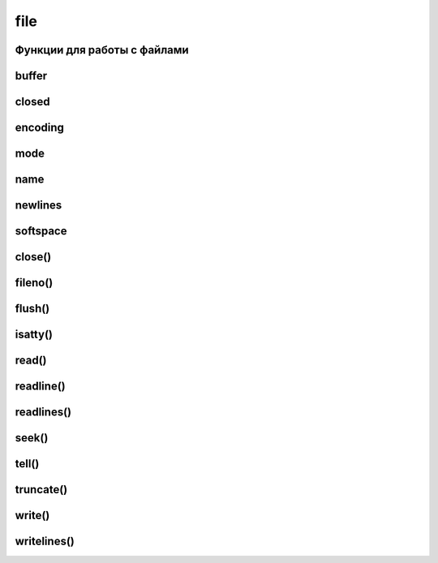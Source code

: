 file
====

Функции для работы с файлами
----------------------------

.. py:method:: open(path, **kwargs)

    * path - путь к открываемому файлу
    * mode - режим работы, по умолчанию r
        * w - запись, содержимое исчезает
        * r - чтение
        * a - добавление/запись файла, содержимое не изменяется
        * r+ - чтение/запись, содержимое не меняется
        * w+ - запись, содержимое исчезает
        * r+b - чтение/запись двоичного содержимого, содержимое сохраняется
        * w+b - чтение/запись двоичного содержимого, содержимое удаляется
        * rb - чтение двоичного файла
        * wr - запись двоичного файла, содержимое исчезае
    * buffering - определяет размер буферизации, по умолчанию -1
    * encoding - кодировка файла
    * errors - политику обработки ошибок кодирования символов и может иметь одно из следующих значений: 'strict', 'ignore', 'replace', 'backslashreplace' или 'xmlcharrefreplace'.
    * newline - определяет поведение режима поддержки универсального символа перевода строки и может иметь значение None, '', '\n', '\r' или '\r\n'.
    * closefd - логический флаг, который определяет,
      должен ли фактически закрываться дескриптор файла при вызове метода close().

        По умолчанию True

    Возвращает файловый дескрипор

    .. code-block:: py

        f = open('ilnurgi.txt')
        type(f)
        # type 'file'

    .. code-block:: py

        with open('file.txt') as f:
            # что-то делаем, после чего файл автоматический закроется


buffer
------

.. py:attribute:: buffer

    буфер файлового объекта


closed
------

.. py:attribute:: closed

    Состояние файла, закрыт, открыт


encoding
--------

.. py:attribute:: encoding

    Строка с названием кодировки файла, если определена (например, 'latin-1' или 'utf-8').

    Если кодировка не используется, этот атрибут имеет значение None.


mode
----

.. py:attribute:: mode

    Режим ввода-вывода


name
----

.. py:attribute:: name

    название файла


newlines
--------

.. py:attribute:: newlines

    Когда файл открывается в режиме поддержки универсального символа
    перевода строки,
    этот атрибут будет содержать представление символа окончания строки,
    фактически используемого в файле.

    Значением атрибута может быть None, которое говорит о том,
    что никаких символов завершения строки не было встречено;
    строка, содержащая ‘\n’, ‘\r’ или ‘\r\n’,
    или кортеж со всеми встреченными символами завершения строки.


softspace
---------

.. py:attribute:: softspace

    Логическое значение, сообщающее,
    должна ли инструкция print выводить пробел перед очередным значением.

    Классы, имитирующие файлы, должны предоставлять атрибут с этим именем,
    доступный для записи, инициализируемый нулем (только в Python 2).


close()
-------

.. py:method:: close()
    
    Закрывает файловый объект


fileno()
--------

.. py:method:: fileno()

    Возвращает целочисленный дескриптор файла


flush()
-------

.. py:method:: flush()

    Выталкивает буферы вывода


isatty()
--------

.. py:method:: isatty()

    Интерактивный терминал


read()
------

.. py:method:: read([n])
    
    Возвращает строку, прочитанные указанное количесвто байтов из файла.


readline()
----------

.. py:method:: readline([n])

    Возвращает строку, прочитанную из файла построчно.


readlines()
-----------

.. py:method:: readlines([n])
    
    Возвращает список, строки из файла

seek()
------

.. py:method:: seek(offset, [whence])

    * offset - позиция чтения
    * whence - относительно чего отсчитывается начальная позиция
        
        * io.SEEK_SET или 0 - новое положение отсчитывается от начала файла;
        * io.SEEK_CUR или 1 - от конца файла;
        * io.SEEK_END или 2 - от текущего положения в файле;

    Перемещает курсор в файле на определенную позицию


tell()
------

.. py:method:: tell()

    Возвращает текущее положение в файле в байтах от начала файла.


truncate()
----------

.. py:method:: truncate(size)

    Усекает файл до заданного размера


write()
-------

.. py:method:: write(str)
    
    Записывает в файл строку


writelines()
------------

.. py:method:: writelines(iter)

    Записывает в файл список строк
